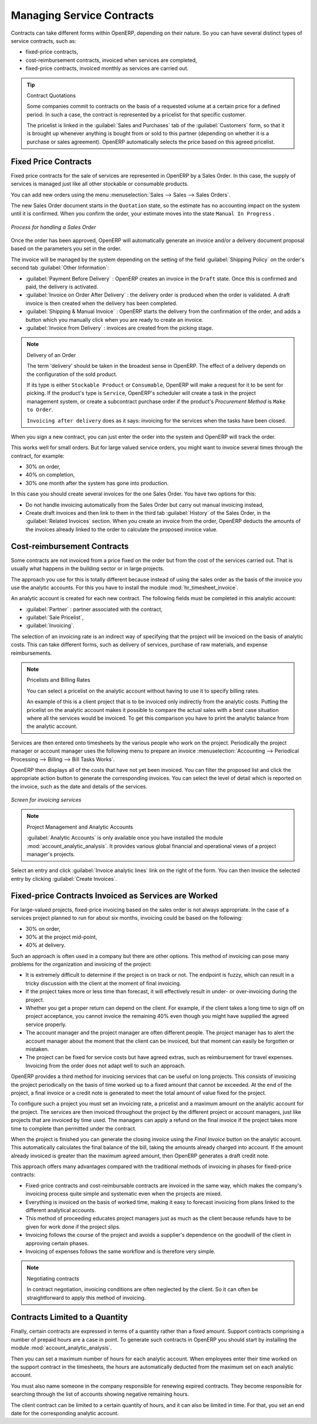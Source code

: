 .. index::
   pair: service; contract

Managing Service Contracts
==========================

Contracts can take different forms within OpenERP, depending on their nature. So you can have
several distinct types of service contracts, such as:

* fixed-price contracts,

* cost-reimbursement contracts, invoiced when services are completed,

* fixed-price contracts, invoiced monthly as services are carried out.

.. tip:: Contract Quotations

	Some companies commit to contracts on the basis of a requested volume at a certain price for a
	defined period.
	In such a case, the contract is represented by a pricelist for that specific customer.

	The pricelist is linked in the :guilabel:`Sales and Purchases` tab of the :guilabel:`Customers` form,
	so that it is brought up whenever anything is bought from or sold to this partner
	(depending on whether it is a purchase or sales agreement).
	OpenERP automatically selects the price based on this agreed pricelist.

Fixed Price Contracts
---------------------

Fixed price contracts for the sale of services are represented in OpenERP by a Sales Order. In
this case, the supply of services is managed just like all other stockable or consumable products.

You can add new orders using the menu :menuselection:`Sales --> Sales --> Sales Orders`.

The new Sales Order document starts in the \ ``Quotation`` \ state, so the estimate has no
accounting impact on the system until it is confirmed. When you confirm the order, your estimate
moves into the state \ ``Manual In Progress`` \.

.. figure::  images/service_sale_workflow.png
   :scale: 55
   :align: center

   *Process for handling a Sales Order*

Once the order has been approved, OpenERP will automatically generate an invoice and/or a delivery
document proposal based on the parameters you set in the order.

The invoice will be managed by the system depending on the setting of the field :guilabel:`Shipping
Policy` on the order's second tab :guilabel:`Other Information`:

*  :guilabel:`Payment Before Delivery` : OpenERP creates an invoice in the \ ``Draft`` \ state.
   Once this is confirmed and paid, the delivery is activated.

*  :guilabel:`Invoice on Order After Delivery` : the delivery order is produced when the order is
   validated. A draft invoice is then created when the delivery has been completed.

*  :guilabel:`Shipping & Manual Invoice` : OpenERP starts the delivery from the confirmation of
   the order, and adds a button which you manually click when you are ready to create an invoice.

*  :guilabel:`Invoice from Delivery` : invoices are created from the picking stage.

.. index:: delivery

.. note:: Delivery of an Order

	The term 'delivery' should be taken in the broadest sense in OpenERP.
	The effect of a delivery depends on the configuration of the sold product.

	If its type is either ``Stockable Product`` or ``Consumable``, OpenERP will make a request for it to be
	sent for picking.
	If the product's type is ``Service``, OpenERP's scheduler will create a task in the project management
	system,
	or create a subcontract purchase order if the product's `Procurement Method` is ``Make to Order``.

	``Invoicing after delivery`` does as it says: invoicing for the services when the tasks have been
	closed.

When you sign a new contract, you can just enter the order into the system and OpenERP will track
the order.

This works well for small orders. But for large valued service orders, you might want to invoice
several times through the contract, for example:

* 30% on order,

* 40% on completion,

* 30% one month after the system has gone into production.

In this case you should create several invoices for the one Sales Order. You have two options for this:

* Do not handle invoicing automatically from the Sales Order but carry out manual invoicing instead,

* Create draft invoices and then link to them in the third tab :guilabel:`History` of the
  Sales Order, in the :guilabel:`Related
  Invoices` section. When you create an invoice from the order, OpenERP deducts the amounts of the
  invoices already linked to the order to calculate the proposed invoice value.

Cost-reimbursement Contracts
----------------------------

Some contracts are not invoiced from a price fixed on the order but from the cost of the services
carried out. That is usually what happens in the building sector or in large projects.

.. index::
   single: module; hr_timesheet_invoice

The approach you use for this is totally different because instead of using the sales order as the
basis of the invoice you use the analytic accounts. For this you have to install the module 
:mod:`hr_timesheet_invoice`.

An analytic account is created for each new contract. The following fields must be completed in this
analytic account:

*  :guilabel:`Partner` : partner associated with the contract,

*  :guilabel:`Sale Pricelist`,

*  :guilabel:`Invoicing`.

The selection of an invoicing rate is an indirect way of specifying that the project will be
invoiced on the basis of analytic costs. This can take different forms, such as delivery of
services, purchase of raw materials, and expense reimbursements.

.. index::
   single: pricelist
..

.. note:: Pricelists and Billing Rates

	You can select a pricelist on the analytic account without having to use it to specify billing
	rates.

	An example of this is a client project that is to be invoiced only indirectly from the analytic
	costs.
	Putting the pricelist on the analytic account makes it possible to compare the actual sales with
	a best case situation where all the services would be invoiced.
	To get this comparison you have to print the analytic balance from the analytic account.

Services are then entered onto timesheets by the various people who work on the project.
Periodically the project manager or account manager uses the following menu to prepare an invoice
:menuselection:`Accounting --> Periodical Processing --> Billing -->
Bill Tasks Works`.

OpenERP then displays all of the costs that have not yet been invoiced. You can filter the proposed
list and click the appropriate action button to generate the corresponding invoices. You can select
the level of detail which is reported on the invoice, such as the date and details of the services.

.. figure::  images/service_timesheet_invoice.png
   :scale: 75
   :align: center

   *Screen for invoicing services*

.. index::
   single: module; account_analytic_analysis

.. note:: Project Management and Analytic Accounts

	:guilabel:`Analytic Accounts` is only available once you have
	installed the module :mod:`account_analytic_analysis`.
	It provides various global financial and operational views of a project manager's projects.

Select an entry and click :guilabel:`Invoice analytic lines` link on the right of the form.
You can then invoice the selected entry by clicking :guilabel:`Create Invoices`.

Fixed-price Contracts Invoiced as Services are Worked
-----------------------------------------------------

For large-valued projects, fixed-price invoicing based on the sales order is not always appropriate.
In the case of a services project planned to run for about six months, invoicing could be based on
the following:

* 30% on order,

* 30% at the project mid-point,

* 40% at delivery.

Such an approach is often used in a company but there are other options. This method of invoicing
can pose many problems for the organization and invoicing of the project:

* It is extremely difficult to determine if the project is on track or not. The endpoint is fuzzy,
  which can result in a tricky discussion with the client at the moment of final invoicing.

* If the project takes more or less time than forecast, it will effectively result in under- or
  over-invoicing during the project.

* Whether you get a proper return can depend on the client. For example, if the client takes a long
  time to sign off on project acceptance, you cannot invoice the remaining 40% even though you might
  have supplied the agreed service properly.

* The account manager and the project manager are often different people.
  The project manager has to
  alert the account manager about the moment that the client can be invoiced, but that moment can easily be
  forgotten or mistaken.

* The project can be fixed for service costs but have agreed extras, such as reimbursement for
  travel expenses. Invoicing from the order does not adapt well to such an approach.

OpenERP provides a third method for invoicing services that can be useful on long projects. This
consists of invoicing the project periodically on the basis of time worked up to a fixed amount that
cannot be exceeded. At the end of the project, a final invoice or a credit note is generated to meet
the total amount of value fixed for the project.

To configure such a project you must set an invoicing rate, a pricelist and a maximum amount on the
analytic account for the project. The services are then invoiced throughout the project by the
different project or account managers, just like projects that are invoiced by time used. The
managers can apply a refund on the final invoice if the project takes more time to complete than
permitted under the contract.

When the project is finished you can generate the closing invoice using the  *Final Invoice*  button
on the analytic account. This automatically calculates the final balance of the bill, taking the
amounts already charged into account. If the amount already invoiced is greater than the maximum
agreed amount, then OpenERP generates a draft credit note.

This approach offers many advantages compared with the traditional methods of invoicing in phases
for fixed-price contracts:

* Fixed-price contracts and cost-reimbursable contracts are invoiced in the same way, which makes
  the company's invoicing process quite simple and systematic even when the projects are mixed.

* Everything is invoiced on the basis of worked time, making it easy to forecast invoicing from
  plans linked to the different analytical accounts.

* This method of proceeding educates project managers just as much as the client because refunds
  have to be given for work done if the project slips.

* Invoicing follows the course of the project and avoids a supplier's dependence on the goodwill of
  the client in approving certain phases.

* Invoicing of expenses follows the same workflow and is therefore very simple.

.. note:: Negotiating contracts

	In contract negotiation, invoicing conditions are often neglected by the client.
	So it can often be straightforward to apply this method of invoicing.

Contracts Limited to a Quantity
-------------------------------

.. index::
   single: module; account_analytic_analysis

Finally, certain contracts are expressed in terms of a quantity rather than a fixed amount. Support
contracts comprising a number of prepaid hours are a case in point. To generate such contracts in
OpenERP you should start by installing the module :mod:`account_analytic_analysis`.

Then you can set a maximum number of hours for each analytic account. When employees enter their
time worked on the support contract in the timesheets, the hours are automatically deducted from the
maximum set on each analytic account.

You must also name someone in the company responsible for renewing expired contracts. They become
responsible for searching through the list of accounts showing negative remaining hours.

The client contract can be limited to a certain quantity of hours, and it can also be limited in
time. For that, you set an end date for the corresponding analytic account.

.. Copyright © Open Object Press. All rights reserved.

.. You may take electronic copy of this publication and distribute it if you don't
.. change the content. You can also print a copy to be read by yourself only.

.. We have contracts with different publishers in different countries to sell and
.. distribute paper or electronic based versions of this book (translated or not)
.. in bookstores. This helps to distribute and promote the OpenERP product. It
.. also helps us to create incentives to pay contributors and authors using author
.. rights of these sales.

.. Due to this, grants to translate, modify or sell this book are strictly
.. forbidden, unless Tiny SPRL (representing Open Object Press) gives you a
.. written authorisation for this.

.. Many of the designations used by manufacturers and suppliers to distinguish their
.. products are claimed as trademarks. Where those designations appear in this book,
.. and Open Object Press was aware of a trademark claim, the designations have been
.. printed in initial capitals.

.. While every precaution has been taken in the preparation of this book, the publisher
.. and the authors assume no responsibility for errors or omissions, or for damages
.. resulting from the use of the information contained herein.

.. Published by Open Object Press, Grand Rosière, Belgium

